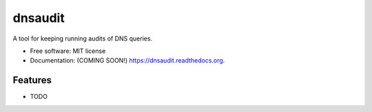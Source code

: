 ===============================
dnsaudit
===============================

.. image:: https://img.shields.io/travis/jwgalley/dnsaudit.svg
        :target: https://travis-ci.org/jwgalley/dnsaudit

.. image:: https://img.shields.io/pypi/v/dnsaudit.svg
        :target: https://pypi.python.org/pypi/dnsaudit


A tool for keeping running audits of DNS queries.

* Free software: MIT license
* Documentation: (COMING SOON!) https://dnsaudit.readthedocs.org.

Features
--------

* TODO
